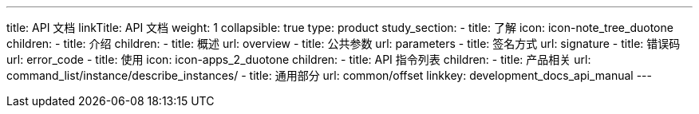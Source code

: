 ---
title: API 文档
linkTitle: API 文档
weight: 1
collapsible: true
type: product
study_section:
  - title: 了解
    icon: icon-note_tree_duotone
    children:
      - title: 介绍
        children:
          - title: 概述
            url: overview
          - title: 公共参数
            url: parameters
          - title: 签名方式
            url: signature
          - title: 错误码
            url: error_code
  - title: 使用
    icon: icon-apps_2_duotone
    children:
      - title: API 指令列表
        children:
          - title: 产品相关
            url: command_list/instance/describe_instances/
          - title: 通用部分
            url: common/offset
linkkey: development_docs_api_manual
---
